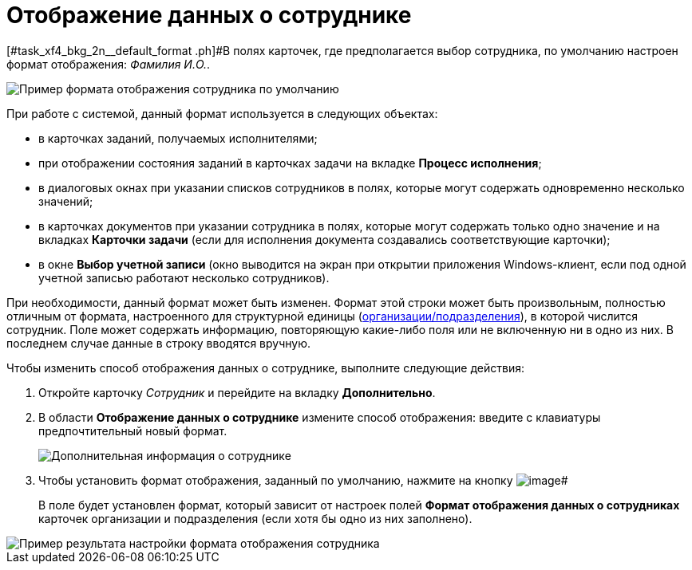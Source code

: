 = Отображение данных о сотруднике

[#task_xf4_bkg_2n__default_format .ph]#В полях карточек, где предполагается выбор сотрудника, по умолчанию настроен формат отображения: _Фамилия И.O._.

image::staff_Employee_data_view_format_ex.png[Пример формата отображения сотрудника по умолчанию]

При работе с системой, данный формат используется в следующих объектах:

* в карточках заданий, получаемых исполнителями;
* при отображении состояния заданий в карточках задачи на вкладке *Процесс исполнения*;
* в диалоговых окнах при указании списков сотрудников в полях, которые могут содержать одновременно несколько значений;
* в карточках документов при указании сотрудника в полях, которые могут содержать только одно значение и на вкладках *Карточки задачи* (если для исполнения документа создавались соответствующие карточки);
* в окне *Выбор учетной записи* (окно выводится на экран при открытии приложения Windows-клиент, если под одной учетной записью работают несколько сотрудников).

При необходимости, данный формат может быть изменен. Формат этой строки может быть произвольным, полностью отличным от формата, настроенного для структурной единицы (xref:staff_Set_Employee_view_folmat.adoc[организации/подразделения]), в которой числится сотрудник. Поле может содержать информацию, повторяющую какие-либо поля или не включенную ни в одно из них. В последнем случае данные в строку вводятся вручную.

Чтобы изменить способ отображения данных о сотруднике, выполните следующие действия:

. Откройте карточку _Сотрудник_ и перейдите на вкладку *Дополнительно*.
. В области *Отображение данных о сотруднике* измените способ отображения: введите с клавиатуры предпочтительный новый формат.
+
image::staff_Employee_additional_view_data.png[Дополнительная информация о сотруднике]
. Чтобы установить формат отображения, заданный по умолчанию, нажмите на кнопку image:buttons/staff_Check.png[image]#
+
В поле будет установлен формат, который зависит от настроек полей *Формат отображения данных о сотрудниках* карточек организации и подразделения (если хотя бы одно из них заполнено).

image::staff_Employee_data_view_format_result.png[Пример результата настройки формата отображения сотрудника]
